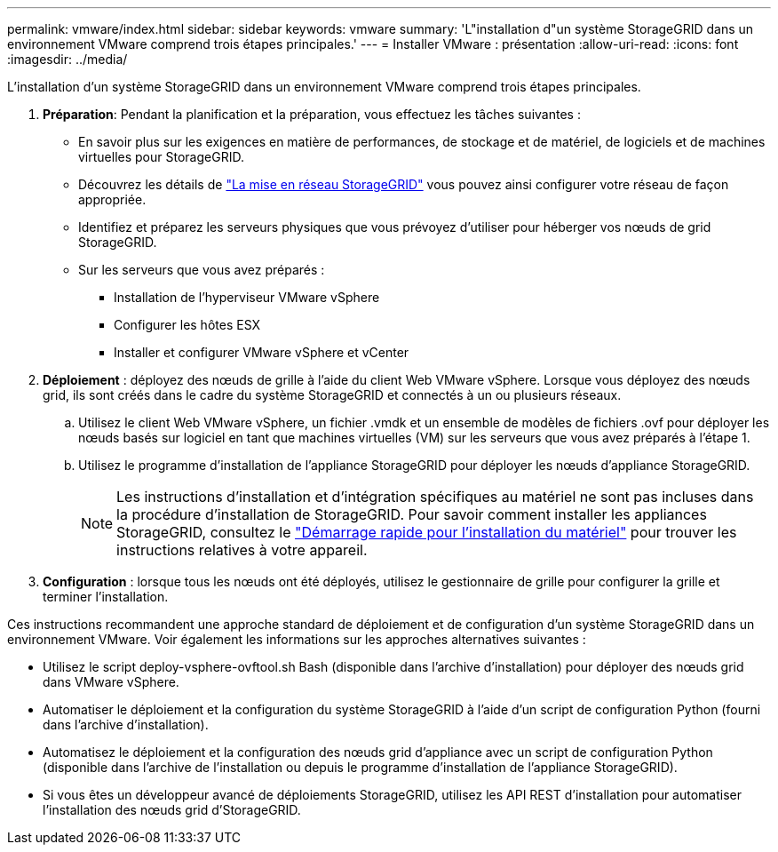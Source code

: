 ---
permalink: vmware/index.html 
sidebar: sidebar 
keywords: vmware 
summary: 'L"installation d"un système StorageGRID dans un environnement VMware comprend trois étapes principales.' 
---
= Installer VMware : présentation
:allow-uri-read: 
:icons: font
:imagesdir: ../media/


[role="lead"]
L'installation d'un système StorageGRID dans un environnement VMware comprend trois étapes principales.

. *Préparation*: Pendant la planification et la préparation, vous effectuez les tâches suivantes :
+
** En savoir plus sur les exigences en matière de performances, de stockage et de matériel, de logiciels et de machines virtuelles pour StorageGRID.
** Découvrez les détails de link:../network/index.html["La mise en réseau StorageGRID"] vous pouvez ainsi configurer votre réseau de façon appropriée.
** Identifiez et préparez les serveurs physiques que vous prévoyez d'utiliser pour héberger vos nœuds de grid StorageGRID.
** Sur les serveurs que vous avez préparés :
+
*** Installation de l'hyperviseur VMware vSphere
*** Configurer les hôtes ESX
*** Installer et configurer VMware vSphere et vCenter




. *Déploiement* : déployez des nœuds de grille à l'aide du client Web VMware vSphere. Lorsque vous déployez des nœuds grid, ils sont créés dans le cadre du système StorageGRID et connectés à un ou plusieurs réseaux.
+
.. Utilisez le client Web VMware vSphere, un fichier .vmdk et un ensemble de modèles de fichiers .ovf pour déployer les nœuds basés sur logiciel en tant que machines virtuelles (VM) sur les serveurs que vous avez préparés à l'étape 1.
.. Utilisez le programme d'installation de l'appliance StorageGRID pour déployer les nœuds d'appliance StorageGRID.
+

NOTE: Les instructions d'installation et d'intégration spécifiques au matériel ne sont pas incluses dans la procédure d'installation de StorageGRID. Pour savoir comment installer les appliances StorageGRID, consultez le link:../installconfig/index.html["Démarrage rapide pour l'installation du matériel"] pour trouver les instructions relatives à votre appareil.



. *Configuration* : lorsque tous les nœuds ont été déployés, utilisez le gestionnaire de grille pour configurer la grille et terminer l'installation.


Ces instructions recommandent une approche standard de déploiement et de configuration d'un système StorageGRID dans un environnement VMware. Voir également les informations sur les approches alternatives suivantes :

* Utilisez le script deploy-vsphere-ovftool.sh Bash (disponible dans l'archive d'installation) pour déployer des nœuds grid dans VMware vSphere.
* Automatiser le déploiement et la configuration du système StorageGRID à l'aide d'un script de configuration Python (fourni dans l'archive d'installation).
* Automatisez le déploiement et la configuration des nœuds grid d'appliance avec un script de configuration Python (disponible dans l'archive de l'installation ou depuis le programme d'installation de l'appliance StorageGRID).
* Si vous êtes un développeur avancé de déploiements StorageGRID, utilisez les API REST d'installation pour automatiser l'installation des nœuds grid d'StorageGRID.


